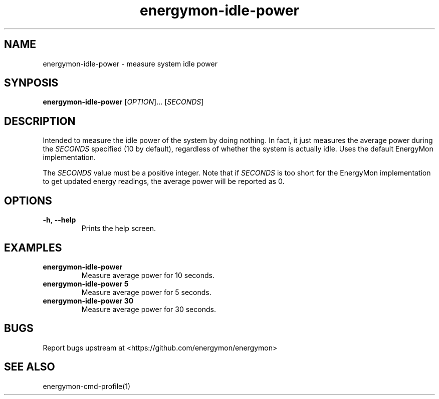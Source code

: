 .TH "energymon-idle-power" "1" "2017-10-18" "energymon" "EnergyMon Utilities"
.SH "NAME"
.LP
energymon\-idle\-power \- measure system idle power
.SH "SYNPOSIS"
.LP
\fBenergymon\-idle\-power\fP
[\fIOPTION\fP]... [\fISECONDS\fP]
.SH "DESCRIPTION"
.LP
Intended to measure the idle power of the system by doing nothing.
In fact, it just measures the average power during the \fISECONDS\fP
specified (10 by default), regardless of whether the system is actually idle.
Uses the default EnergyMon implementation.
.LP
The \fISECONDS\fP value must be a positive integer.
Note that if \fISECONDS\fP is too short for the EnergyMon implementation to get
updated energy readings, the average power will be reported as 0.
.SH "OPTIONS"
.LP
.TP
\fB\-h\fP, \fB\-\-help\fP
Prints the help screen.
.SH "EXAMPLES"
.TP
\fBenergymon\-idle\-power\fP
Measure average power for 10 seconds.
.TP
\fBenergymon\-idle\-power 5\fP
Measure average power for 5 seconds.
.TP
\fBenergymon\-idle\-power 30\fP
Measure average power for 30 seconds.
.SH "BUGS"
.LP
Report bugs upstream at <https://github.com/energymon/energymon>
.SH "SEE ALSO"
.LP
energymon\-cmd\-profile(1)